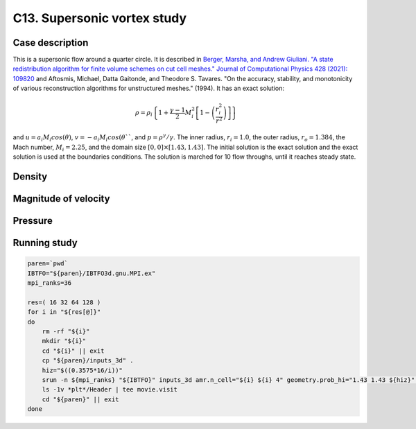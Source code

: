 .. _EB-C13:

C13. Supersonic vortex study
~~~~~~~~~~~~~~~~~~~~~~~~~~~~

Case description
################

This is a supersonic flow around a quarter circle. It is described in
`Berger, Marsha, and Andrew Giuliani. "A state redistribution
algorithm for finite volume schemes on cut cell meshes." Journal of
Computational Physics 428 (2021): 109820
<https://doi.org/10.1016/j.jcp.2020.109820>`_ and Aftosmis, Michael,
Datta Gaitonde, and Theodore S. Tavares. "On the accuracy, stability,
and monotonicity of various reconstruction algorithms for unstructured
meshes." (1994). It has an exact solution:

.. math::
   \rho = \rho_i \left\{ 1 + \frac{\gamma-1}{2} M_i^2 \left[1-\left(\frac{r_i^2}{r^2}\right)\right]\right\}

and :math:`u=a_i M_i cos(\theta)`, :math:`v=-a_i M_i cos(\theta```,
and :math:`p=\rho^\gamma/\gamma`. The inner radius, :math:`r_i=1.0`,
the outer radius, :math:`r_o = 1.384`, the Mach number,
:math:`M_i=2.25`, and the domain size :math:`[0,0] \times
[1.43,1.43]`. The initial solution is the exact solution and the exact
solution is used at the boundaries conditions. The solution is marched
for 10 flow throughs, until it reaches steady state.


Density
#######

.. image:: /ebverification/C13/rho.png
   :height: 300pt

Magnitude of velocity
#####################

.. image:: /ebverification/C13/u.png
   :height: 300pt

Pressure
########

.. image:: /ebverification/C13/p.png
   :height: 300pt

Running study
#############

.. code-block:: bash

   paren=`pwd`
   IBTFO="${paren}/IBTFO3d.gnu.MPI.ex"
   mpi_ranks=36

   res=( 16 32 64 128 )
   for i in "${res[@]}"
   do
       rm -rf "${i}"
       mkdir "${i}"
       cd "${i}" || exit
       cp "${paren}/inputs_3d" .
       hiz="$((0.3575*16/i))"
       srun -n ${mpi_ranks} "${IBTFO}" inputs_3d amr.n_cell="${i} ${i} 4" geometry.prob_hi="1.43 1.43 ${hiz}" > out
       ls -1v *plt*/Header | tee movie.visit
       cd "${paren}" || exit
   done
